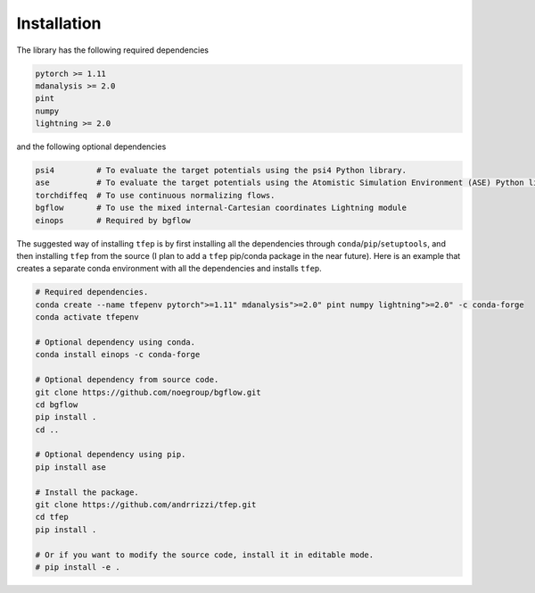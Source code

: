 Installation
============

The library has the following required dependencies

.. code-block::

    pytorch >= 1.11
    mdanalysis >= 2.0
    pint
    numpy
    lightning >= 2.0

and the following optional dependencies

.. code-block::

    psi4         # To evaluate the target potentials using the psi4 Python library.
    ase          # To evaluate the target potentials using the Atomistic Simulation Environment (ASE) Python library.
    torchdiffeq  # To use continuous normalizing flows.
    bgflow       # To use the mixed internal-Cartesian coordinates Lightning module
    einops       # Required by bgflow

The suggested way of installing ``tfep`` is by first installing all the dependencies through ``conda``/``pip``/``setuptools``,
and then installing ``tfep`` from the source (I plan to add a ``tfep`` pip/conda package in the near future). Here is an
example that creates a separate conda environment with all the dependencies and installs ``tfep``.

.. code-block:: bash

    # Required dependencies.
    conda create --name tfepenv pytorch">=1.11" mdanalysis">=2.0" pint numpy lightning">=2.0" -c conda-forge
    conda activate tfepenv

    # Optional dependency using conda.
    conda install einops -c conda-forge

    # Optional dependency from source code.
    git clone https://github.com/noegroup/bgflow.git
    cd bgflow
    pip install .
    cd ..

    # Optional dependency using pip.
    pip install ase

    # Install the package.
    git clone https://github.com/andrrizzi/tfep.git
    cd tfep
    pip install .

    # Or if you want to modify the source code, install it in editable mode.
    # pip install -e .
